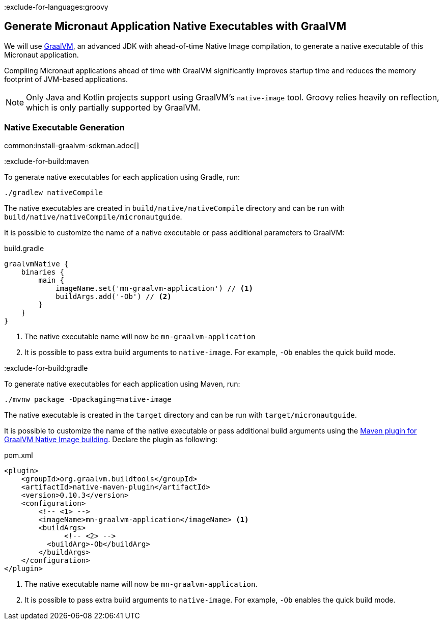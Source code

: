 :exclude-for-languages:groovy

== Generate Micronaut Application Native Executables with GraalVM

We will use https://www.graalvm.org/[GraalVM], an advanced JDK with ahead-of-time Native Image compilation, to generate a native executable of this Micronaut application.

Compiling Micronaut applications ahead of time with GraalVM significantly improves startup time and reduces the memory footprint of JVM-based applications.

NOTE: Only Java and Kotlin projects support using GraalVM's `native-image` tool. Groovy relies heavily on reflection, which is only partially supported by GraalVM.

=== Native Executable Generation

common:install-graalvm-sdkman.adoc[]

:exclude-for-build:maven

To generate native executables for each application using Gradle, run:

[source, bash]
----
./gradlew nativeCompile
----

The native executables are created in `build/native/nativeCompile` directory and can be run with `build/native/nativeCompile/micronautguide`.

It is possible to customize the name of a native executable or pass additional parameters to GraalVM:

.build.gradle
[source,groovy]
----
graalvmNative {
    binaries {
        main {
            imageName.set('mn-graalvm-application') // <1>
            buildArgs.add('-Ob') // <2>
        }
    }
}
----
<1> The native executable name will now be `mn-graalvm-application`
<2> It is possible to pass extra build arguments to `native-image`. For example, `-Ob` enables the quick build mode.

:exclude-for-build:

:exclude-for-build:gradle

To generate native executables for each application using Maven, run:

[source, bash]
----
./mvnw package -Dpackaging=native-image
----

The native executable is created in the `target` directory and can be run with `target/micronautguide`.

It is possible to customize the name of the native executable or pass additional build arguments using the https://graalvm.github.io/native-build-tools/latest/maven-plugin.html[Maven plugin for GraalVM Native Image building]. Declare the plugin as following:

.pom.xml
[source,xml]
----
<plugin>
    <groupId>org.graalvm.buildtools</groupId>
    <artifactId>native-maven-plugin</artifactId>
    <version>0.10.3</version>
    <configuration>
        <!-- <1> -->
        <imageName>mn-graalvm-application</imageName> <1>
        <buildArgs>
	      <!-- <2> -->
          <buildArg>-Ob</buildArg>
        </buildArgs>
    </configuration>
</plugin>
----
<1> The native executable name will now be `mn-graalvm-application`.
<2> It is possible to pass extra build arguments to `native-image`. For example, `-Ob` enables the quick build mode.

:exclude-for-build:

:exclude-for-languages:
